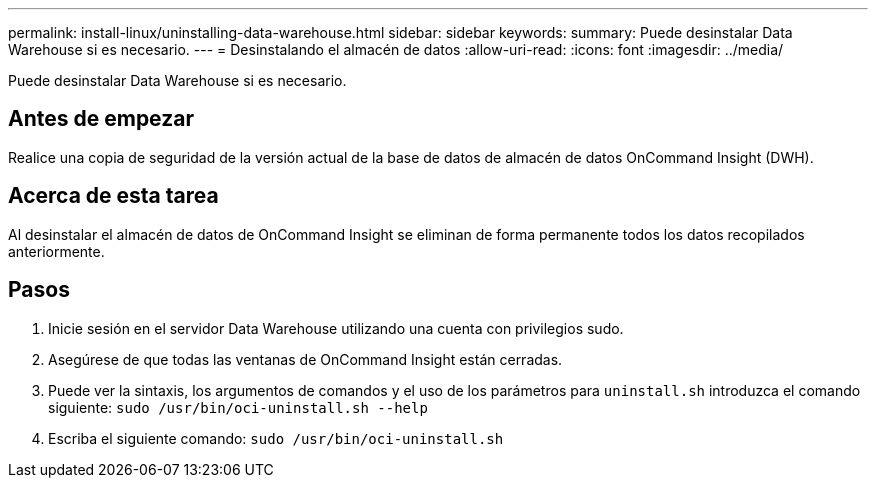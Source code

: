 ---
permalink: install-linux/uninstalling-data-warehouse.html 
sidebar: sidebar 
keywords:  
summary: Puede desinstalar Data Warehouse si es necesario. 
---
= Desinstalando el almacén de datos
:allow-uri-read: 
:icons: font
:imagesdir: ../media/


[role="lead"]
Puede desinstalar Data Warehouse si es necesario.



== Antes de empezar

Realice una copia de seguridad de la versión actual de la base de datos de almacén de datos OnCommand Insight (DWH).



== Acerca de esta tarea

Al desinstalar el almacén de datos de OnCommand Insight se eliminan de forma permanente todos los datos recopilados anteriormente.



== Pasos

. Inicie sesión en el servidor Data Warehouse utilizando una cuenta con privilegios sudo.
. Asegúrese de que todas las ventanas de OnCommand Insight están cerradas.
. Puede ver la sintaxis, los argumentos de comandos y el uso de los parámetros para `uninstall.sh` introduzca el comando siguiente: `sudo /usr/bin/oci-uninstall.sh --help`
. Escriba el siguiente comando: `sudo /usr/bin/oci-uninstall.sh`

